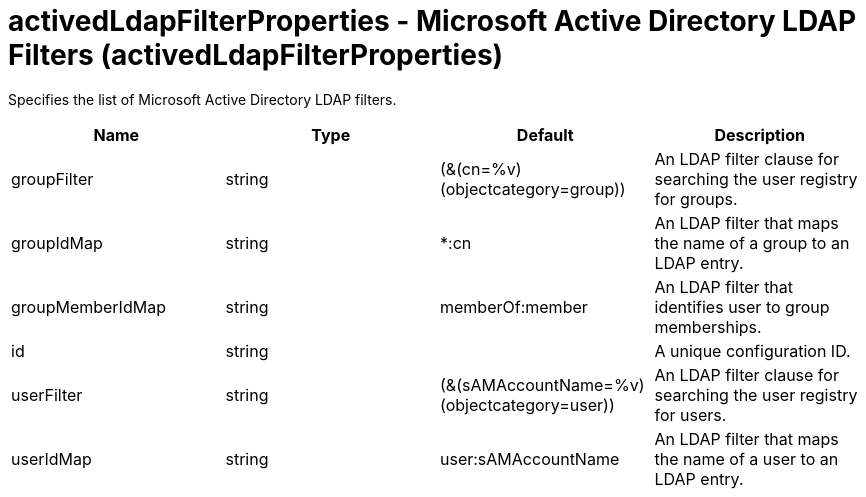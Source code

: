 = +activedLdapFilterProperties - Microsoft Active Directory LDAP Filters+ (+activedLdapFilterProperties+)
:stylesheet: ../config.css
:linkcss: 
:nofooter: 

+Specifies the list of Microsoft Active Directory LDAP filters.+

[cols="a,a,a,a",width="100%"]
|===
|Name|Type|Default|Description

|+groupFilter+

|string

|+(&(cn=%v)(objectcategory=group))+

|+An LDAP filter clause for searching the user registry for groups.+

|+groupIdMap+

|string

|+*:cn+

|+An LDAP filter that maps the name of a group to an LDAP entry.+

|+groupMemberIdMap+

|string

|+memberOf:member+

|+An LDAP filter that identifies user to group memberships.+

|+id+

|string

|

|+A unique configuration ID.+

|+userFilter+

|string

|+(&(sAMAccountName=%v)(objectcategory=user))+

|+An LDAP filter clause for searching the user registry for users.+

|+userIdMap+

|string

|+user:sAMAccountName+

|+An LDAP filter that maps the name of a user to an LDAP entry.+
|===

